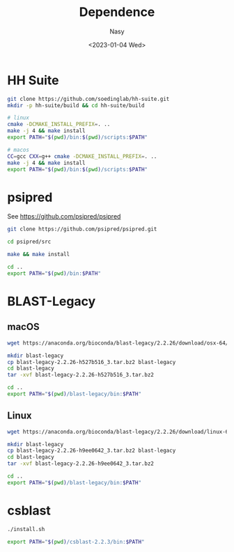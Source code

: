 #+options: ':nil *:t -:t ::t <:t H:3 \n:nil ^:{} arch:headline
#+options: author:t broken-links:mark c:nil creator:nil
#+options: d:(not "LOGBOOK") date:t e:t email:nil f:t inline:t num:t
#+options: p:nil pri:nil prop:nil stat:t tags:t tasks:t tex:t
#+options: timestamp:t title:t toc:t todo:t |:t
#+title: Dependence
#+date: <2023-01-04 Wed>
#+author: Nasy
#+email: nasyxx@gmail.com
#+language: en
#+select_tags: export
#+exclude_tags: noexport
#+creator: Emacs 30.0.50 (Org mode 9.6)
#+cite_export:

* HH Suite

#+begin_src sh
  git clone https://github.com/soedinglab/hh-suite.git
  mkdir -p hh-suite/build && cd hh-suite/build

  # linux
  cmake -DCMAKE_INSTALL_PREFIX=. ..
  make -j 4 && make install
  export PATH="$(pwd)/bin:$(pwd)/scripts:$PATH"

  # macos
  CC=gcc CXX=g++ cmake -DCMAKE_INSTALL_PREFIX=. ..
  make -j 4 && make install
  export PATH="$(pwd)/bin:$(pwd)/scripts:$PATH"
#+end_src

* psipred

See https://github.com/psipred/psipred

#+begin_src sh
  git clone https://github.com/psipred/psipred.git

  cd psipred/src

  make && make install

  cd ..
  export PATH="$(pwd)/bin:$PATH"
#+end_src

* BLAST-Legacy

** macOS

#+begin_src sh
  wget https://anaconda.org/bioconda/blast-legacy/2.2.26/download/osx-64/blast-legacy-2.2.26-h527b516_3.tar.bz2

  mkdir blast-legacy
  cp blast-legacy-2.2.26-h527b516_3.tar.bz2 blast-legacy
  cd blast-legacy
  tar -xvf blast-legacy-2.2.26-h527b516_3.tar.bz2

  cd ..
  export PATH="$(pwd)/blast-legacy/bin:$PATH"
#+end_src

** Linux

#+begin_src sh
  wget https://anaconda.org/bioconda/blast-legacy/2.2.26/download/linux-64/blast-legacy-2.2.26-h9ee0642_3.tar.bz2

  mkdir blast-legacy
  cp blast-legacy-2.2.26-h9ee0642_3.tar.bz2 blast-legacy
  cd blast-legacy
  tar -xvf blast-legacy-2.2.26-h9ee0642_3.tar.bz2

  cd ..
  export PATH="$(pwd)/blast-legacy/bin:$PATH"
#+end_src

* csblast

#+begin_src sh
  ./install.sh

  export PATH="$(pwd)/csblast-2.2.3/bin:$PATH"
#+end_src
